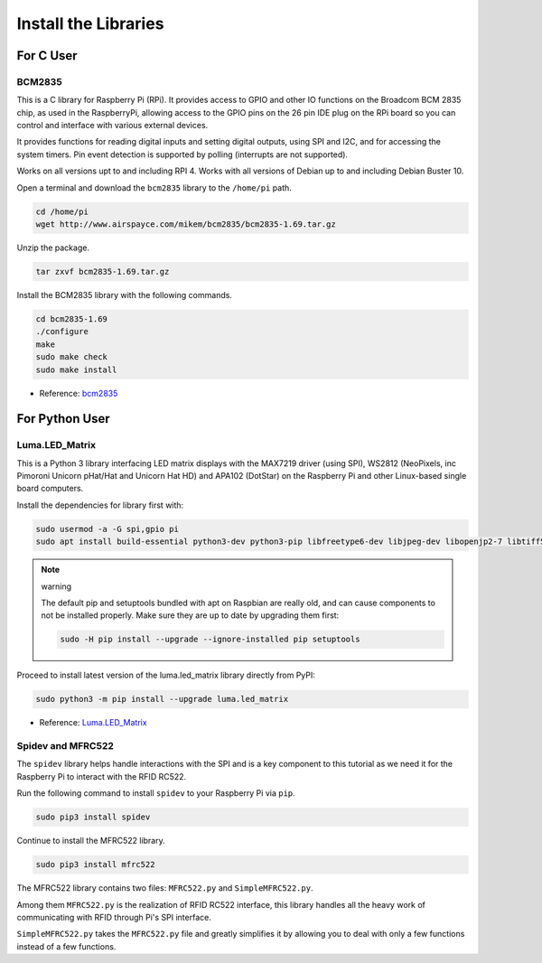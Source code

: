 Install the Libraries
==========================

For C User
--------------

BCM2835
~~~~~~~~~~~~~~~
This is a C library for Raspberry Pi (RPi). It provides access to GPIO and other IO functions on the Broadcom BCM 2835 chip, as used in the RaspberryPi, allowing access to the GPIO pins on the 26 pin IDE plug on the RPi board so you can control and interface with various external devices.

It provides functions for reading digital inputs and setting digital outputs, using SPI and I2C, and for accessing the system timers. Pin event detection is supported by polling (interrupts are not supported).

Works on all versions upt to and including RPI 4. Works with all versions of Debian up to and including Debian Buster 10.


Open a terminal and download the ``bcm2835`` library to the ``/home/pi`` path.

.. raw:: html

   <run></run>

.. code-block:: 

    cd /home/pi
    wget http://www.airspayce.com/mikem/bcm2835/bcm2835-1.69.tar.gz

Unzip the package.

.. raw:: html

   <run></run>

.. code-block:: 

    tar zxvf bcm2835-1.69.tar.gz

Install the BCM2835 library with the following commands.

.. raw:: html

   <run></run>

.. code-block:: 

    cd bcm2835-1.69
    ./configure
    make
    sudo make check
    sudo make install

* Reference: `bcm2835 <http://www.airspayce.com/mikem/bcm2835/>`_  


For Python User
----------------------

Luma.LED_Matrix
~~~~~~~~~~~~~~~~~~~~~~~

This is a Python 3 library interfacing LED matrix displays with the MAX7219 driver (using SPI), WS2812 (NeoPixels, inc Pimoroni Unicorn pHat/Hat and Unicorn Hat HD) and APA102 (DotStar) on the Raspberry Pi and other Linux-based single board computers.

Install the dependencies for library first with:

.. raw:: html

   <run></run>

.. code-block:: 

    sudo usermod -a -G spi,gpio pi
    sudo apt install build-essential python3-dev python3-pip libfreetype6-dev libjpeg-dev libopenjp2-7 libtiff5

.. note:: warning

    The default pip and setuptools bundled with apt on Raspbian are really old, and can cause components to not be installed properly. Make sure they are up to date by upgrading them first:

    .. raw:: html

       <run></run>

    .. code-block:: 

        sudo -H pip install --upgrade --ignore-installed pip setuptools

Proceed to install latest version of the luma.led_matrix library directly from PyPI:

.. raw:: html

   <run></run>

.. code-block:: 

    sudo python3 -m pip install --upgrade luma.led_matrix


* Reference: `Luma.LED_Matrix <https://luma-led-matrix.readthedocs.io/en/latest/install.html>`_

Spidev and MFRC522
~~~~~~~~~~~~~~~~~~~~~~~~~~~

The ``spidev`` library helps handle interactions with the SPI and is a key component to this tutorial as we need it for the Raspberry Pi to interact with the RFID RC522.

Run the following command to install ``spidev`` to your Raspberry Pi via ``pip``.

.. raw:: html

   <run></run>

.. code-block:: 

    sudo pip3 install spidev


Continue to install the MFRC522 library.

.. raw:: html

   <run></run>

.. code-block:: 

    sudo pip3 install mfrc522

The MFRC522 library contains two files: ``MFRC522.py`` and ``SimpleMFRC522.py``. 

Among them ``MFRC522.py`` is the realization of RFID RC522 interface, this library handles all the heavy work of communicating with RFID through Pi's SPI interface.

``SimpleMFRC522.py`` takes the ``MFRC522.py`` file and greatly simplifies it by allowing you to deal with only a few functions instead of a few functions.